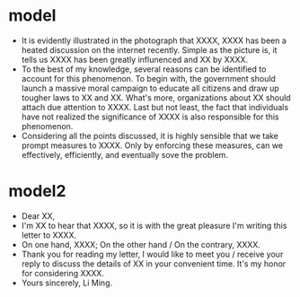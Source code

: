 * model
- It is evidently illustrated in the photograph that XXXX, XXXX has been a
  heated discussion on the internet recently. Simple as the picture is, it tells
  us XXXX has been greatly influnenced and XX by XXXX.
- To the best of my knowledge, several reasons can be identified to account for
  this phenomenon. To begin with, the government should launch a massive moral
  campaign to educate all citizens and draw up tougher laws to XX and XX. What's
  more, organizations about XX should attach due attention to XXXX. Last but not
  least, the fact that individuals have not realized the significance of XXXX is
  also responsible for this phenomenon.
- Considering all the points discussed, it is highly sensible that we take
  prompt measures to XXXX. Only by enforcing these measures, can we effectively,
  efficiently, and eventually sove the problem.
* model2
- Dear XX,
- I'm XX to hear that XXXX, so it is with the great pleasure I'm writing this
  letter to XXXX.
- On one hand, XXXX; On the other hand / On the contrary, XXXX.
- Thank you for reading my letter, I would like to meet you / receive your reply
  to discuss the details of XX in your convenient time. It's my honor for
  considering XXXX.
- Yours sincerely, Li Ming.
